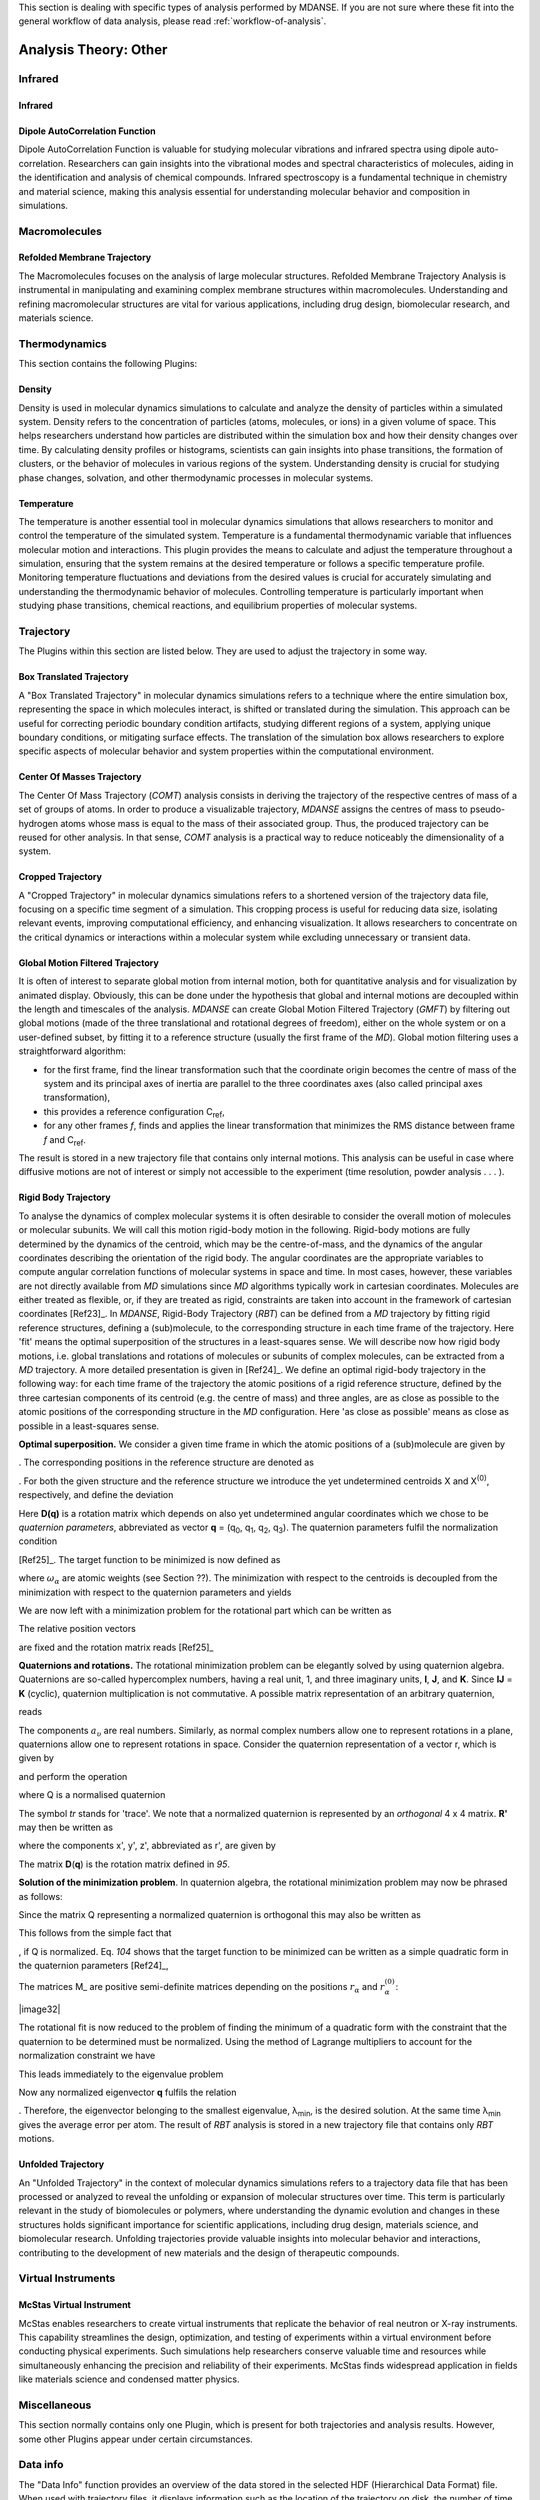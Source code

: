 
This section is dealing with specific types of analysis performed by
MDANSE. If you are not sure where these fit into the general workflow
of data analysis, please read :ref:`workflow-of-analysis`.

Analysis Theory: Other
======================


Infrared
^^^^^^^^

Infrared
''''''''

Dipole AutoCorrelation Function
'''''''''''''''''''''''''''''''
Dipole AutoCorrelation Function is valuable for studying
molecular vibrations and infrared spectra using dipole auto-correlation.
Researchers can gain insights into the vibrational modes and spectral
characteristics of molecules, aiding in the identification and analysis
of chemical compounds. Infrared spectroscopy is a fundamental technique
in chemistry and material science, making this analysis essential for
understanding molecular behavior and composition in simulations.


Macromolecules
^^^^^^^^^^^^^^

Refolded Membrane Trajectory
''''''''''''''''''''''''''''
The Macromolecules focuses on the analysis of large molecular structures.
Refolded Membrane Trajectory Analysis is instrumental in manipulating
and examining complex membrane structures within macromolecules.
Understanding and refining macromolecular structures are vital for
various applications, including drug design, biomolecular research, and
materials science.

Thermodynamics
^^^^^^^^^^^^^^

This section contains the following Plugins:

Density
'''''''

Density is used in molecular dynamics simulations to calculate and
analyze the density of particles within a simulated system. Density
refers to the concentration of particles (atoms, molecules, or ions)
in a given volume of space. This helps researchers understand how
particles are distributed within the simulation box and how their
density changes over time. By calculating density profiles or histograms,
scientists can gain insights into phase transitions, the formation of
clusters, or the behavior of molecules in various regions of the system.
Understanding density is crucial for studying phase changes, solvation,
and other thermodynamic processes in molecular systems.

Temperature
'''''''''''

The temperature is another essential tool in molecular dynamics
simulations that allows researchers to monitor and control the
temperature of the simulated system. Temperature is a fundamental
thermodynamic variable that influences molecular motion and interactions.
This plugin provides the means to calculate and adjust the temperature
throughout a simulation, ensuring that the system remains at the desired
temperature or follows a specific temperature profile. Monitoring
temperature fluctuations and deviations from the desired values is
crucial for accurately simulating and understanding the thermodynamic
behavior of molecules. Controlling temperature is particularly
important when studying phase transitions, chemical reactions, and
equilibrium properties of molecular systems.

Trajectory
^^^^^^^^^^

The Plugins within this section are listed below. They are used to
adjust the trajectory in some way.

Box Translated Trajectory
'''''''''''''''''''''''''

A "Box Translated Trajectory" in molecular dynamics simulations refers to a
technique where the entire simulation box, representing the space in which
molecules interact, is shifted or translated during the simulation. This
approach can be useful for correcting periodic boundary condition artifacts,
studying different regions of a system, applying unique boundary conditions,
or mitigating surface effects. The translation of the simulation box allows
researchers to explore specific aspects of molecular behavior and system
properties within the computational environment.


Center Of Masses Trajectory
'''''''''''''''''''''''''''

The Center Of Mass Trajectory (*COMT*) analysis consists in deriving the
trajectory of the respective centres of mass of a set of groups of
atoms. In order to produce a visualizable trajectory, *MDANSE* assigns
the centres of mass to pseudo-hydrogen atoms whose mass is equal to the
mass of their associated group. Thus, the produced trajectory can be
reused for other analysis. In that sense, *COMT* analysis is a practical
way to reduce noticeably the dimensionality of a system.


Cropped Trajectory
''''''''''''''''''

A "Cropped Trajectory" in molecular dynamics simulations refers to a
shortened version of the trajectory data file, focusing on a specific time
segment of a simulation. This cropping process is useful for reducing data
size, isolating relevant events, improving computational efficiency, and
enhancing visualization. It allows researchers to concentrate on the critical
dynamics or interactions within a molecular system while excluding
unnecessary or transient data.

Global Motion Filtered Trajectory
'''''''''''''''''''''''''''''''''

It is often of interest to separate global motion from internal motion,
both for quantitative analysis and for visualization by animated
display. Obviously, this can be done under the hypothesis that global
and internal motions are decoupled within the length and timescales of
the analysis. *MDANSE* can create Global Motion Filtered Trajectory
(*GMFT*) by filtering out global motions (made of the three
translational and rotational degrees of freedom), either on the whole
system or on a user-defined subset, by fitting it to a reference
structure (usually the first frame of the *MD*). Global motion filtering
uses a straightforward algorithm:

-  for the first frame, find the linear transformation such that the
   coordinate origin becomes the centre of mass of the system and its
   principal axes of inertia are parallel to the three coordinates axes
   (also called principal axes transformation),
-  this provides a reference configuration C\ :sub:`ref`,
-  for any other frames *f*, finds and applies the linear transformation
   that minimizes the RMS distance between frame *f* and C\ :sub:`ref`.

The result is stored in a new trajectory file that contains only
internal motions. This analysis can be useful in case where diffusive
motions are not of interest or simply not accessible to the experiment
(time resolution, powder analysis . . . ).


Rigid Body Trajectory
'''''''''''''''''''''

To analyse the dynamics of complex molecular systems it is often
desirable to consider the overall motion of molecules or molecular
subunits. We will call this motion rigid-body motion in the following.
Rigid-body motions are fully determined by the dynamics of the centroid,
which may be the centre-of-mass, and the dynamics of the angular
coordinates describing the orientation of the rigid body. The angular
coordinates are the appropriate variables to compute angular correlation
functions of molecular systems in space and time. In most cases,
however, these variables are not directly available from *MD*
simulations since *MD* algorithms typically work in cartesian
coordinates. Molecules are either treated as flexible, or, if they are
treated as rigid, constraints are taken into account in the framework of
cartesian coordinates [Ref23]_. In *MDANSE*,
Rigid-Body Trajectory (*RBT*) can be defined from a *MD* trajectory by
fitting rigid reference structures, defining a (sub)molecule, to the
corresponding structure in each time frame of the trajectory. Here 'fit'
means the optimal superposition of the structures in a least-squares
sense. We will describe now how rigid body motions, i.e. global
translations and rotations of molecules or subunits of complex
molecules, can be extracted from a *MD* trajectory. A more detailed
presentation is given in [Ref24]_. We define
an optimal rigid-body trajectory in the following way: for each time
frame of the trajectory the atomic positions of a rigid reference
structure, defined by the three cartesian components of its centroid
(e.g. the centre of mass) and three angles, are as close as possible to
the atomic positions of the corresponding structure in the *MD*
configuration. Here 'as close as possible' means as close as possible in
a least-squares sense.

**Optimal superposition.** We consider a given time frame in which the
atomic positions of a (sub)molecule are given by

.. math::
   :label: pfx145
   
   {x_{\alpha},{\alpha = 1}\ldots N}

. The corresponding positions in the reference structure are denoted as

.. math::
   :label: pfx146
   
   {x_{\alpha}^{(0)},{\alpha = 1}\ldots N}

. For both the given structure and the reference structure we introduce
the yet undetermined centroids X and X\ :sup:`(0)`, respectively, and
define the deviation

.. math::
   :label: pfx147

   {\Delta_{\alpha}\doteq D(q){\left\lbrack {x_{\alpha}^{(0)} - X^{(0)}} \right\rbrack - \left\lbrack {x_{\alpha} - X} \right\rbrack}.}

Here **D(q)** is a rotation matrix which depends on also yet
undetermined angular coordinates which we chose to be *quaternion
parameters*, abbreviated as vector **q** = (q\ :sub:`0`, q\ :sub:`1`,
q\ :sub:`2`, q\ :sub:`3`). The quaternion parameters fulfil the
normalization condition

.. math::
   :label: pfx148
   
   {q \dot {q = 1}}

\ [Ref25]_. The target function to be
minimized is now defined as

.. math::
   :label: pfx149

   {m{\left( {q;X,X^{(0)}} \right) = {\sum\limits_{\alpha}{\omega_{\alpha}|\Delta|_{\alpha}^{2}}}}.}

where :math:`\omega_{\alpha}` are atomic weights (see Section ??). The minimization
with respect to the centroids is decoupled from the minimization with
respect to the quaternion parameters and yields

.. math::
   :label: pfx150

   {{X = {\sum\limits_{\alpha}\omega_{\alpha}}}x_{\alpha},}

.. math::
   :label: pfx151

   {{X^{(0)} = {\sum\limits_{\alpha}\omega_{\alpha}}}x_{\alpha}^{(0)}.}

We are now left with a minimization problem for the rotational part
which can be written as

.. math::
   :label: pfx152

   m{(q) = {\sum\limits_{\alpha}{\omega_{\alpha}\left\lbrack {{D(q)r}_{\alpha}^{(0)} - r_{\alpha}} \right\rbrack^{2}}}\overset{!}{=}\mathit{Min}}.

The relative position vectors

.. math::
   :label: pfx153

   {{r_{\alpha} = {x_{\alpha} - X}},}

.. math::
   :label: pfx154

   {r_{\alpha}^{(0)} = {x_{\alpha}^{(0)} - X^{(0)}}}

are fixed and the rotation matrix reads
[Ref25]_

.. math::
   :label: pfx155

   D(q) = \begin{matrix}
   {q_{0}^{2} + q_{1}^{2} - q_{2}^{2} - q_{3}^{2}} & {2\left( {{- q_{0}}{q_{3} + q_{1}}q_{2}} \right)} & {2\left( {q_{0}{q_{2} + q_{1}}q_{3}} \right)} \\
   {2\left( {q_{0}{q_{3} + q_{1}}q_{2}} \right)} & {q_{0}^{2} + q_{2}^{2} - q_{1}^{2} - q_{3}^{2}} & {2\left( {{- q_{0}}{q_{1} + q_{2}}q_{3}} \right)} \\
   {2\left( {{- q_{0}}{q_{2} + q_{1}}q_{3}} \right)} & {2\left( {q_{0}{q_{1} + q_{2}}q_{3}} \right)} & {q_{0}^{2} + q_{3}^{2} - q_{1}^{2} - q_{2}^{2}} \\
   \end{matrix}

**Quaternions and rotations.** The rotational minimization problem can
be elegantly solved by using quaternion algebra. Quaternions are
so-called hypercomplex numbers, having a real unit, 1, and three
imaginary units, **I**, **J**, and **K**. Since **IJ** = **K** (cyclic),
quaternion multiplication is not commutative. A possible matrix
representation of an arbitrary quaternion,

.. math::
   :label: pfx156

   {{A = a_{0}}\cdot{1 + a_{1}}\cdot{I + a_{2}}\cdot{J + a_{3}}\cdot K,}

reads

.. math::
   :label: pfx157

   A = \begin{matrix}
   a_{0} & {- a_{1}} & {- a_{2}} & {- a_{3}} \\
   a_{1} & a_{0} & {- a_{3}} & a_{2} \\
   a_{2} & a_{3} & a_{0} & {- a_{1}} \\
   a_{3} & {- a_{2}} & a_{1} & a_{0} \\
   \end{matrix}

The components :math:`a_{\upsilon}`
are real numbers. Similarly, as normal complex numbers allow one to
represent rotations in a plane, quaternions allow one to represent
rotations in space. Consider the quaternion representation of a vector
r, which is given by

.. math::
   :label: pfx158

   {{R = x}\cdot{I + y}\cdot{J + z}\cdot K,}

and perform the operation

.. math::
   :label: pfx159

   {{R^{'} = \mathit{QRQ}^{T}},}

where Q is a normalised quaternion

.. math::
   :label: pfx160

   {\text{|}Q\text{|}^{2}\doteq{{q_{0}^{2} + q_{1}^{2} + q_{2}^{2} + q_{3}^{2}} = \frac{1}{4}}\mathit{tr}\text{\textbackslash\{}Q^{T}Q{\text{\textbackslash\}} = 1.}}

The symbol *tr* stands for 'trace'. We note that a normalized quaternion
is represented by an *orthogonal* 4 x 4 matrix. **R'** may then be
written as

.. math::
   :label: pfx161

   {{R^{'} = x^{'}}\cdot{I + y^{'}}\cdot{J + z^{'}}\cdot K,}

where the components x', y', z', abbreviated as r', are given by

.. math::
   :label: pfx162

   {{r^{'} = D}(q)r.}

The matrix **D**\ (**q**) is the rotation matrix defined in
`95`.

**Solution of the minimization problem**. In quaternion algebra, the
rotational minimization problem may now be phrased as follows:

.. math::
   :label: pfx163

   {m{(q) = {{\sum\limits_{\alpha}{{\omega_{\alpha}\text{|}\mathit{QR}}_{\alpha}^{(0)}Q}^{T}} - R_{\alpha}}}{\text{|}^{2}\overset{!}{=}\mathit{Min}}.}

Since the matrix Q representing a normalized quaternion is orthogonal
this may also be written as

.. math::
   :label: pfx164

   {{{m{(q) = {\sum\limits_{\alpha}\omega_{\alpha}}}\text{|}\mathit{QR}}_{\alpha}^{(0)} - R_{\alpha}}Q\text{|}^{2}{.\overset{!}{=}\mathit{Min}}.}

This follows from the simple fact that

.. math::
   :label: pfx165
   
   {\text{|}A{\text{|} = \text{|}}\mathit{AQ}\text{|}}

, if Q is normalized. Eq. `104` shows that the
target function to be minimized can be written as a simple quadratic
form in the quaternion parameters [Ref24]_,

.. math::
   :label: pfx166

   {m{(q) = q}\cdot\mathit{Mq},}

.. math::
   :label: pfx167

   {{M = {\sum\limits_{\alpha}{\omega_{\alpha}M_{\alpha}}}}.}

The matrices M\_ are positive semi-definite matrices depending on the
positions :math:`r_{\alpha}` and :math:`r_{\alpha}^{(0)}`:

|image32|\ 

The rotational fit is now reduced to the problem of finding the minimum
of a quadratic form with the constraint that the quaternion to be
determined must be normalized. Using the method of Lagrange multipliers
to account for the normalization constraint we have

.. math::
   :label: pfx169

   {m^{'}{\left( {q,\lambda} \right) = q}\cdot{\mathit{Mq} - \lambda}{\left( {q\cdot{q - 1}} \right)\overset{!}{=}\mathit{Min}}.}

This leads immediately to the eigenvalue problem

.. math::
   :label: pfx170

   {{\mathit{Mq} = \lambda}q,}

.. math::
   :label: pfx171

   {q\cdot{q = 1.}}

Now any normalized eigenvector **q** fulfils the relation

.. math::
   :label: pfx172
   
   {{\lambda = q}\cdot\mathit{Mq}\equiv m(q)}

. Therefore, the eigenvector belonging to the smallest eigenvalue,
λ\ :sub:`min`, is the desired solution. At the same time λ\ :sub:`min`
gives the average error per atom. The result of *RBT* analysis is stored
in a new trajectory file that contains only *RBT* motions.




Unfolded Trajectory
'''''''''''''''''''

An "Unfolded Trajectory" in the context of molecular dynamics
simulations refers to a trajectory data file that has been processed or
analyzed to reveal the unfolding or expansion of molecular structures over
time. This term is particularly relevant in the study of biomolecules or
polymers, where understanding the dynamic evolution and changes in these
structures holds significant importance for scientific applications,
including drug design, materials science, and biomolecular research.
Unfolding trajectories provide valuable insights into molecular behavior
and interactions, contributing to the development of new materials and the
design of therapeutic compounds.

Virtual Instruments
^^^^^^^^^^^^^^^^^^^

McStas Virtual Instrument
'''''''''''''''''''''''''

McStas enables researchers to create virtual instruments that replicate the
behavior of real neutron or X-ray instruments. This capability streamlines
the design, optimization, and testing of experiments within a virtual
environment before conducting physical experiments. Such simulations help
researchers conserve valuable time and resources while simultaneously
enhancing the precision and reliability of their experiments. McStas finds
widespread application in fields like materials science and condensed
matter physics.


Miscellaneous
^^^^^^^^^^^^^

This section normally contains only one Plugin, which is present for
both trajectories and analysis results. However, some other Plugins
appear under certain circumstances.

.. _analysis-info:

Data info
^^^^^^^^^

The "Data Info" function provides an overview of the data stored in the
selected HDF (Hierarchical Data Format) file. When used with trajectory
files, it displays information such as the location of the trajectory on
disk, the number of time steps, the universe (the HDF object), direct cell
parameters at the beginning, reciprocal cell parameters at the beginning,
a list of molecules, and a list of variables contained within the
trajectory. It serves as a helpful tool for understanding the details of
the data in the file, which can be vital for further analysis or
interpretation.

Animation
^^^^^^^^^

The Animation feature enhances the functionality of the Molecular Viewer.
When activated, it creates a new bar below the Molecular Viewer interface,
allowing users to visually observe the entire molecular dynamics (MD)
simulation. This feature provides a visual representation of the simulation's
progress, making it easier for researchers to observe and analyze the dynamic
behavior of molecules throughout the simulation. It's a valuable tool for
gaining insights into molecular interactions and motions over time.


Density Superposition
^^^^^^^^^^^^^^^^^^^^^

The Density Superposition function is specifically designed for
trajectories. It becomes accessible when the Molecular Viewer is active,
and a left-click action is performed within it. When activated, it allows
users to overlay density information from the trajectory data. This feature
can be valuable for comparing the density distributions of different
molecular species or analyzing density changes over the course of a
simulation, providing insights into molecular arrangements and interactions
within the system.


Trajectory Viewer
^^^^^^^^^^^^^^^^^

The Trajectory Viewer is a graphical interface that allows users to
visualize and inspect trajectory data from molecular dynamics simulations.
It provides a visual representation of the movement and behavior of molecules
over time, enabling researchers to gain insights into molecular interactions
and dynamics.


My jobs
^^^^^^^

This section only appears if you have used the `Save analysis
template <#save_analysis_template>`__ button in the main window's
toolbar. It contains all the analyses created this way and allows them
to be run.

Plotter
^^^^^^^

2D/3D Plotter
'''''''''''''

The "Plotter," including the "2D/3D Plotter," is a data visualization tool
designed for visualizing and graphically representing data obtained from
analysis results. It allows users to create two-dimensional (2D) and
three-dimensional (3D) plots and charts, facilitating data analysis and
presentation.


User definition
^^^^^^^^^^^^^^^

This section contains definitions or selections made for the selected HDF
(Hierarchical Data Format) file. These user-defined selections serve a similar
purpose to the "User Definition Editor" and help customize interactions with
the data within the HDF file.

Viewer
^^^^^^

Molecular Viewer
''''''''''''''''

Jobs
^^^^

The Viewer, specifically the "Molecular Viewer," is a tool for visualizing
molecular structures and simulations. It provides an interactive 3D
representation of molecules, allowing users to explore and analyze molecular
dynamics. The "Jobs" panel lists ongoing or completed analysis jobs, helping
users track the progress of their analyses and providing information on
started, completed, or running analyses.

These features and sections enhance the functionality of the software for
molecular dynamics simulations, simplifying data visualization, analysis, and
management for researchers.



